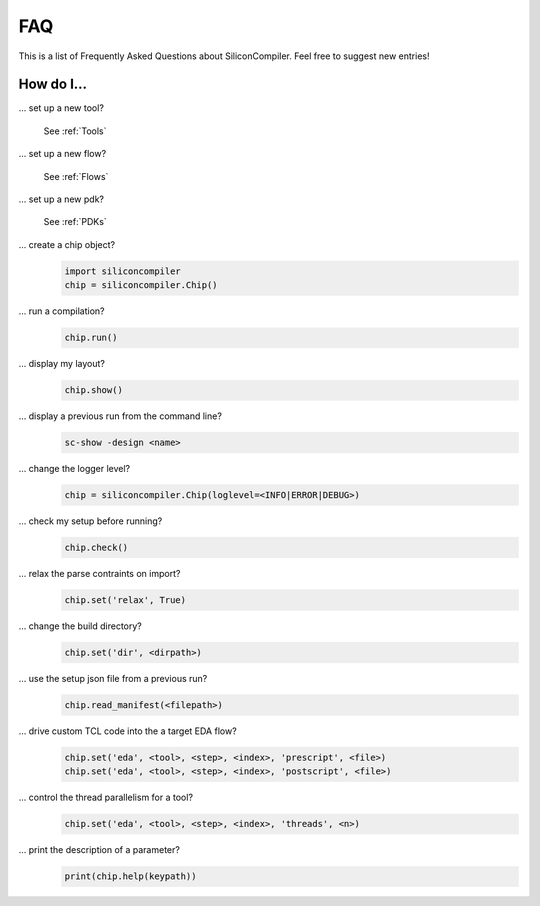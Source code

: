 FAQ
===================================

This is a list of Frequently Asked Questions about SiliconCompiler. Feel free to suggest new entries!

How do I...
-----------

... set up a new tool?

    See :ref:`Tools`

... set up a new flow?

    See :ref:`Flows`

... set up a new pdk?

    See :ref:`PDKs`


... create a chip object?
   .. code-block:: python

      import siliconcompiler
      chip = siliconcompiler.Chip()

... run a compilation?
   .. code-block:: python

      chip.run()

... display my layout?
   .. code-block:: python

       chip.show()

... display a previous run from the command line?
    .. code-block:: bash

       sc-show -design <name>

... change the logger level?
    .. code-block:: python

        chip = siliconcompiler.Chip(loglevel=<INFO|ERROR|DEBUG>)

... check my setup before running?
    .. code-block:: python

        chip.check()

... relax the parse contraints on import?
    .. code-block:: python

       chip.set('relax', True)

... change the build directory?
    .. code-block:: python

       chip.set('dir', <dirpath>)

... use the setup json file from a previous run?
    .. code-block:: python

       chip.read_manifest(<filepath>)

... drive custom TCL code into the a target EDA flow?
    .. code-block:: python

       chip.set('eda', <tool>, <step>, <index>, 'prescript', <file>)
       chip.set('eda', <tool>, <step>, <index>, 'postscript', <file>)

... control the thread parallelism for a tool?
    .. code-block:: python

       chip.set('eda', <tool>, <step>, <index>, 'threads', <n>)

... print the description of a parameter?
    .. code-block:: python

       print(chip.help(keypath))
